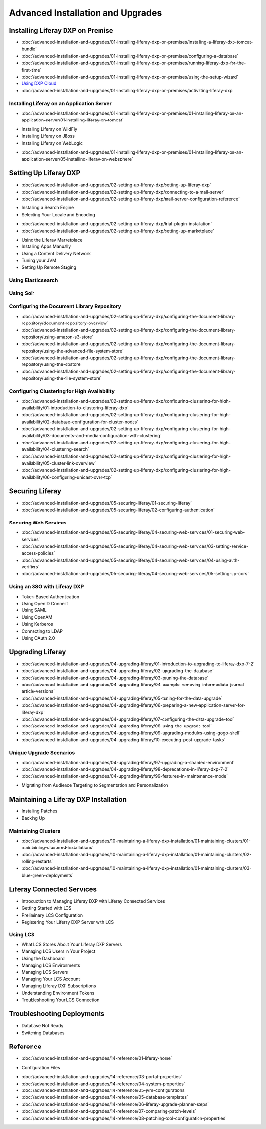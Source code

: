 Advanced Installation and Upgrades
==================================

Installing Liferay DXP on Premise
---------------------------------

-  :doc:`/advanced-installation-and-upgrades/01-installing-liferay-dxp-on-premises/installing-a-liferay-dxp-tomcat-bundle`
-  :doc:`/advanced-installation-and-upgrades/01-installing-liferay-dxp-on-premises/configuring-a-database`
-  :doc:`/advanced-installation-and-upgrades/01-installing-liferay-dxp-on-premises/running-liferay-dxp-for-the-first-time`
-  :doc:`/advanced-installation-and-upgrades/01-installing-liferay-dxp-on-premises/using-the-setup-wizard`
-  `Using DXP Cloud <https://learn.liferay.com/dxp-cloud-latest/using-the-liferay-dxp-service/introduction-to-the-liferay-dxp-service.html>`__
-  :doc:`/advanced-installation-and-upgrades/01-installing-liferay-dxp-on-premises/activating-liferay-dxp`

Installing Liferay on an Application Server
~~~~~~~~~~~~~~~~~~~~~~~~~~~~~~~~~~~~~~~~~~~

-  :doc:`/advanced-installation-and-upgrades/01-installing-liferay-dxp-on-premises/01-installing-liferay-on-an-application-server/01-installing-liferay-on-tomcat`
* Installing Liferay on WildFly
* Installing Liferay on JBoss
* Installing Liferay on WebLogic
-  :doc:`/advanced-installation-and-upgrades/01-installing-liferay-dxp-on-premises/01-installing-liferay-on-an-application-server/05-installing-liferay-on-websphere`

Setting Up Liferay DXP
----------------------

-  :doc:`/advanced-installation-and-upgrades/02-setting-up-liferay-dxp/setting-up-liferay-dxp`
-  :doc:`/advanced-installation-and-upgrades/02-setting-up-liferay-dxp/connecting-to-a-mail-server`
-  :doc:`/advanced-installation-and-upgrades/02-setting-up-liferay-dxp/mail-server-configuration-reference`
* Installing a Search Engine
* Selecting Your Locale and Encoding
-  :doc:`/advanced-installation-and-upgrades/02-setting-up-liferay-dxp/trial-plugin-installation`
-  :doc:`/advanced-installation-and-upgrades/02-setting-up-liferay-dxp/setting-up-marketplace`
* Using the Liferay Marketplace
* Installing Apps Manually
* Using a Content Delivery Network
* Tuning your JVM
* Setting Up Remote Staging

Using Elasticsearch
~~~~~~~~~~~~~~~~~~~

Using Solr
~~~~~~~~~~

Configuring the Document Library Repository
~~~~~~~~~~~~~~~~~~~~~~~~~~~~~~~~~~~~~~~~~~~

-  :doc:`/advanced-installation-and-upgrades/02-setting-up-liferay-dxp/configuring-the-document-library-repository/document-repository-overview`
-  :doc:`/advanced-installation-and-upgrades/02-setting-up-liferay-dxp/configuring-the-document-library-repository/using-amazon-s3-store`
-  :doc:`/advanced-installation-and-upgrades/02-setting-up-liferay-dxp/configuring-the-document-library-repository/using-the-advanced-file-system-store`
-  :doc:`/advanced-installation-and-upgrades/02-setting-up-liferay-dxp/configuring-the-document-library-repository/using-the-dbstore`
-  :doc:`/advanced-installation-and-upgrades/02-setting-up-liferay-dxp/configuring-the-document-library-repository/using-the-file-system-store`

Configuring Clustering for High Availability
~~~~~~~~~~~~~~~~~~~~~~~~~~~~~~~~~~~~~~~~~~~~

-  :doc:`/advanced-installation-and-upgrades/02-setting-up-liferay-dxp/configuring-clustering-for-high-availability/01-introduction-to-clustering-liferay-dxp`
-  :doc:`/advanced-installation-and-upgrades/02-setting-up-liferay-dxp/configuring-clustering-for-high-availability/02-database-configuration-for-cluster-nodes`
-  :doc:`/advanced-installation-and-upgrades/02-setting-up-liferay-dxp/configuring-clustering-for-high-availability/03-documents-and-media-configuration-with-clustering`
-  :doc:`/advanced-installation-and-upgrades/02-setting-up-liferay-dxp/configuring-clustering-for-high-availability/04-clustering-search`
-  :doc:`/advanced-installation-and-upgrades/02-setting-up-liferay-dxp/configuring-clustering-for-high-availability/05-cluster-link-overview`
-  :doc:`/advanced-installation-and-upgrades/02-setting-up-liferay-dxp/configuring-clustering-for-high-availability/06-configuring-unicast-over-tcp`

Securing Liferay
----------------

-  :doc:`/advanced-installation-and-upgrades/05-securing-liferay/01-securing-liferay`
-  :doc:`/advanced-installation-and-upgrades/05-securing-liferay/02-configuring-authentication`

Securing Web Services
~~~~~~~~~~~~~~~~~~~~~

-  :doc:`/advanced-installation-and-upgrades/05-securing-liferay/04-securing-web-services/01-securing-web-services`
-  :doc:`/advanced-installation-and-upgrades/05-securing-liferay/04-securing-web-services/03-setting-service-access-policies`
-  :doc:`/advanced-installation-and-upgrades/05-securing-liferay/04-securing-web-services/04-using-auth-verifiers`
-  :doc:`/advanced-installation-and-upgrades/05-securing-liferay/04-securing-web-services/05-setting-up-cors`

Using an SSO with Liferay DXP
~~~~~~~~~~~~~~~~~~~~~~~~~~~~~

* Token-Based Authentication
* Using OpenID Connect
* Using SAML
* Using OpenAM
* Using Kerberos
* Connecting to LDAP
* Using OAuth 2.0

Upgrading Liferay
-----------------

-  :doc:`/advanced-installation-and-upgrades/04-upgrading-liferay/01-introduction-to-upgrading-to-liferay-dxp-7-2`
-  :doc:`/advanced-installation-and-upgrades/04-upgrading-liferay/02-upgrading-the-database`
-  :doc:`/advanced-installation-and-upgrades/04-upgrading-liferay/03-pruning-the-database`
-  :doc:`/advanced-installation-and-upgrades/04-upgrading-liferay/04-example-removing-intermediate-journal-article-versions`
-  :doc:`/advanced-installation-and-upgrades/04-upgrading-liferay/05-tuning-for-the-data-upgrade`
-  :doc:`/advanced-installation-and-upgrades/04-upgrading-liferay/06-preparing-a-new-application-server-for-liferay-dxp`
-  :doc:`/advanced-installation-and-upgrades/04-upgrading-liferay/07-configuring-the-data-upgrade-tool`
-  :doc:`/advanced-installation-and-upgrades/04-upgrading-liferay/08-using-the-upgrade-tool`
-  :doc:`/advanced-installation-and-upgrades/04-upgrading-liferay/09-upgrading-modules-using-gogo-shell`
-  :doc:`/advanced-installation-and-upgrades/04-upgrading-liferay/10-executing-post-upgrade-tasks`

Unique Upgrade Scenarios
~~~~~~~~~~~~~~~~~~~~~~~~

-  :doc:`/advanced-installation-and-upgrades/04-upgrading-liferay/97-upgrading-a-sharded-environment`
-  :doc:`/advanced-installation-and-upgrades/04-upgrading-liferay/98-deprecations-in-liferay-dxp-7-2`
-  :doc:`/advanced-installation-and-upgrades/04-upgrading-liferay/99-features-in-maintenance-mode`
* Migrating from Audience Targeting to Segmentation and Personalization

Maintaining a Liferay DXP Installation
--------------------------------------

* Installing Patches
* Backing Up

Maintaining Clusters
~~~~~~~~~~~~~~~~~~~~

-  :doc:`/advanced-installation-and-upgrades/10-maintaining-a-liferay-dxp-installation/01-maintaining-clusters/01-maintaining-clustered-installations`
-  :doc:`/advanced-installation-and-upgrades/10-maintaining-a-liferay-dxp-installation/01-maintaining-clusters/02-rolling-restarts`
-  :doc:`/advanced-installation-and-upgrades/10-maintaining-a-liferay-dxp-installation/01-maintaining-clusters/03-blue-green-deployments`

Liferay Connected Services
--------------------------

* Introduction to Managing Liferay DXP with Liferay Connected Services
* Getting Started with LCS
* Preliminary LCS Configuration
* Registering Your Liferay DXP Server with LCS

Using LCS
~~~~~~~~~

* What LCS Stores About Your Liferay DXP Servers
* Managing LCS Users in Your Project
* Using the Dashboard
* Managing LCS Environments
* Managing LCS Servers
* Managing Your LCS Account
* Managing Liferay DXP Subscriptions
* Understanding Environment Tokens
* Troubleshooting Your LCS Connection

Troubleshooting Deployments
---------------------------

* Database Not Ready
* Switching Databases

Reference
---------

-  :doc:`/advanced-installation-and-upgrades/14-reference/01-liferay-home`
* Configuration Files
-  :doc:`/advanced-installation-and-upgrades/14-reference/03-portal-properties`
-  :doc:`/advanced-installation-and-upgrades/14-reference/04-system-properties`
-  :doc:`/advanced-installation-and-upgrades/14-reference/05-jvm-configurations`
-  :doc:`/advanced-installation-and-upgrades/14-reference/05-database-templates`
-  :doc:`/advanced-installation-and-upgrades/14-reference/06-liferay-upgrade-planner-steps`
-  :doc:`/advanced-installation-and-upgrades/14-reference/07-comparing-patch-levels`
-  :doc:`/advanced-installation-and-upgrades/14-reference/08-patching-tool-configuration-properties`
